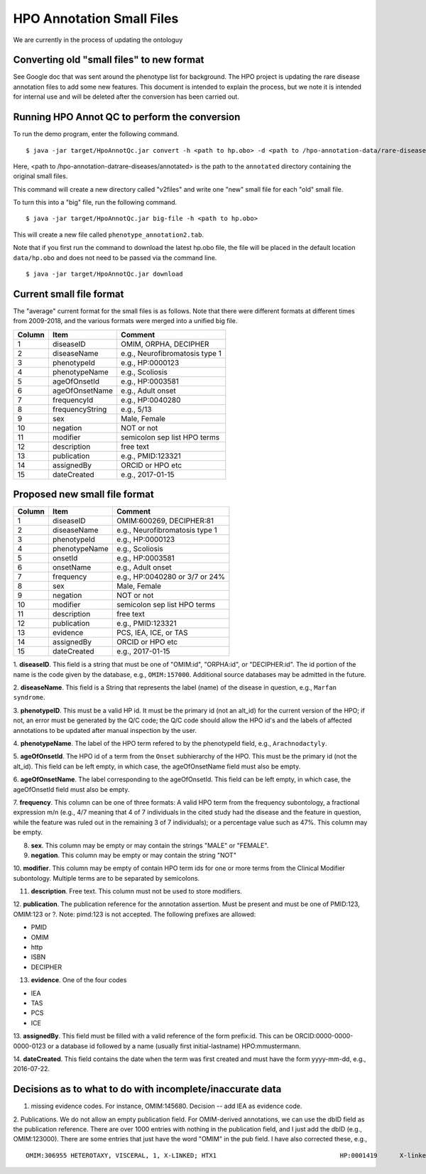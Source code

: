 HPO Annotation Small Files
==========================

We are currently in the process of updating the ontologuy


Converting old "small files" to new format
~~~~~~~~~~~~~~~~~~~~~~~~~~~~~~~~~~~~~~~~~~

See Google doc that was sent around the phenotype list for background.
The HPO project is updating the rare disease annotation files to add some new features. This document is intended
to explain the process, but we note it is intended for internal use and will be deleted after the conversion has been
carried out.


Running HPO Annot QC to perform the conversion
~~~~~~~~~~~~~~~~~~~~~~~~~~~~~~~~~~~~~~~~~~~~~~
To run the demo program, enter the following command. ::

    $ java -jar target/HpoAnnotQc.jar convert -h <path to hp.obo> -d <path to /hpo-annotation-data/rare-diseases/annotated>

Here, <path to /hpo-annotation-datrare-diseases/annotated> is the path to the ``annotated`` directory containing the original small files.

This command will create a new directory called "v2files" and write one "new" small file for each "old" small file.

To turn this into a "big" file, run the following command. ::

    $ java -jar target/HpoAnnotQc.jar big-file -h <path to hp.obo>

This will create a new file called ``phenotype_annotation2.tab``.


Note that if you first run the command to download the latest hp.obo file, the file will be placed in the default location
``data/hp.obo`` and does not need to be passed via the command line. ::

    $ java -jar target/HpoAnnotQc.jar download



Current small file format
~~~~~~~~~~~~~~~~~~~~~~~~~



The "average" current format for the small files is as follows. Note that there were different
formats at different times from 2009-2018, and the various formats were merged into a unified big file.




+--------+-----------------+--------------------------------+
| Column |    Item         | Comment                        |
+========+=================+================================+
| 1      | diseaseID       | OMIM, ORPHA, DECIPHER          |
+--------+-----------------+--------------------------------+
| 2      | diseaseName     | e.g., Neurofibromatosis type 1 |
+--------+-----------------+--------------------------------+
| 3      | phenotypeId     | e.g., HP:0000123               |
+--------+-----------------+--------------------------------+
| 4      | phenotypeName   | e.g., Scoliosis                |
+--------+-----------------+--------------------------------+
| 5      | ageOfOnsetId    | e.g., HP:0003581               |
+--------+-----------------+--------------------------------+
| 6      | ageOfOnsetName  | e.g., Adult onset              |
+--------+-----------------+--------------------------------+
| 7      | frequencyId     | e.g., HP:0040280               |
+--------+-----------------+--------------------------------+
| 8      | frequencyString | e.g., 5/13                     |
+--------+-----------------+--------------------------------+
| 9      | sex             | Male, Female                   |
+--------+-----------------+--------------------------------+
| 10     | negation        | NOT or not                     |
+--------+-----------------+--------------------------------+
| 11     | modifier        | semicolon sep list HPO terms   |
+--------+-----------------+--------------------------------+
| 12     | description     | free text                      |
+--------+-----------------+--------------------------------+
| 13     | publication     | e.g., PMID:123321              |
+--------+-----------------+--------------------------------+
| 14     | assignedBy      | ORCID or HPO etc               |
+--------+-----------------+--------------------------------+
| 15     | dateCreated     | e.g., 2017-01-15               |
+--------+-----------------+--------------------------------+



Proposed new small file format
~~~~~~~~~~~~~~~~~~~~~~~~~~~~~~



+--------+-----------------+--------------------------------+
| Column |    Item         | Comment                        |
+========+=================+================================+
| 1      | diseaseID       | OMIM:600269, DECIPHER:81	    |
+--------+-----------------+--------------------------------+
| 2      | diseaseName     | e.g., Neurofibromatosis type 1 |
+--------+-----------------+--------------------------------+
| 3      | phenotypeId     | e.g., HP:0000123               |
+--------+-----------------+--------------------------------+
| 4      | phenotypeName   | e.g., Scoliosis                |
+--------+-----------------+--------------------------------+
| 5      | onsetId         | e.g., HP:0003581               |
+--------+-----------------+--------------------------------+
| 6      | onsetName       | e.g., Adult onset              |
+--------+-----------------+--------------------------------+
| 7      | frequency       | e.g., HP:0040280 or 3/7 or 24% |
+--------+-----------------+--------------------------------+
| 8      | sex             | Male, Female                   |
+--------+-----------------+--------------------------------+
| 9      | negation        | NOT or not                     |
+--------+-----------------+--------------------------------+
| 10     | modifier        | semicolon sep list HPO terms   |
+--------+-----------------+--------------------------------+
| 11     | description     | free text                      |
+--------+-----------------+--------------------------------+
| 12     | publication     | e.g., PMID:123321              |
+--------+-----------------+--------------------------------+
| 13     | evidence        | PCS, IEA, ICE, or TAS          |
+--------+-----------------+--------------------------------+
| 14     | assignedBy      | ORCID or HPO etc               |
+--------+-----------------+--------------------------------+
| 15     | dateCreated     | e.g., 2017-01-15               |
+--------+-----------------+--------------------------------+


1. **diseaseID**. This field is a string that must be one of "OMIM:id", "ORPHA:id", or "DECIPHER:id". The id portion
of the name is the code given by the database, e.g., ``OMIM:157000``. Additional source databases
may be admitted in the future.

2. **diseaseName**. This field is a String that represents the label (name) of the disease in question, e.g.,
``Marfan syndrome``.

3. **phenotypeID**. This must be a valid HP id. It must be the primary id (not an alt_id) for the current version of
the HPO; if not, an error must be generated by the Q/C code; the Q/C code should allow the HPO id's and the
labels of affected annotations to be updated after manual inspection by the user.

4. **phenotypeName**. The label of the HPO term refered to by the phenotypeId field, e.g.,
``Arachnodactyly``.

5. **ageOfOnsetId**. The HPO id of a term from the ``Onset`` subhierarchy of the HPO. This must be the primary id (not the
alt_id). This field can be left empty, in which case, the ageOfOnsetName field must also be empty.

6. **ageOfOnsetName**. The label corresponding to the ageOfOnsetId.
This field can be left empty, in which case, the ageOfOnsetId field must also be empty.

7. **frequency**. This column can be one of three formats: A valid HPO term from the frequency subontology, a fractional
expression m/n (e.g., 4/7 meaning that 4 of 7 individuals in the cited study had the disease and the feature in question,
while the feature was ruled out in the remaining 3 of 7 individuals); or a percentage value such as 47%. This column may be empty.

8. **sex**. This column may be empty or may contain the strings "MALE" or "FEMALE".

9. **negation**. This column may be empty or may contain the string "NOT"

10. **modifier**. This column may be empty of contain HPO term ids for one or more terms from the
Clinical Modifier subontology. Multiple terms are to be separated by semicolons.

11. **description**. Free text. This column must not be used to store modifiers.

12. **publication**. The publication reference for the annotation assertion. Must be present and must be one of
PMID:123, OMIM:123 or ?. Note: pimd:123 is not accepted. The following prefixes are allowed:

* PMID
* OMIM
* http
* ISBN
* DECIPHER

13. **evidence**. One of the four codes

* IEA
* TAS
* PCS
* ICE


13. **assignedBy**. This field must be filled with a valid reference of the form prefix:id. This can be
ORCID:0000-0000-0000-0123 or a database id followed by a name (usually first initial-lastname) HPO:mmustermann.

14. **dateCreated**. This field contains the date when the term was first created and must have the form yyyy-mm-dd, e.g.,
2016-07-22.




Decisions as to what to do with incomplete/inaccurate data
~~~~~~~~~~~~~~~~~~~~~~~~~~~~~~~~~~~~~~~~~~~~~~~~~~~~~~~~~~
1. missing evidence codes. For instance, OMIM:145680. Decision -- add IEA as evidence code.


2. Publications. We do not allow an empty publication field. For OMIM-derived annotations, we can use the dbID field
as the publication reference. There are over 1000 entries with nothing in the publication field, and I just add the
dbID (e.g., OMIM:123000). There are some entries that just have the word "OMIM" in the pub field. I have also corrected
these, e.g.,  ::

    OMIM:306955	HETEROTAXY, VISCERAL, 1, X-LINKED; HTX1					HP:0001419	X-linked recessive inheritance			TAS	TAS							OMIM	HPO:skoehler	30.12.2015

